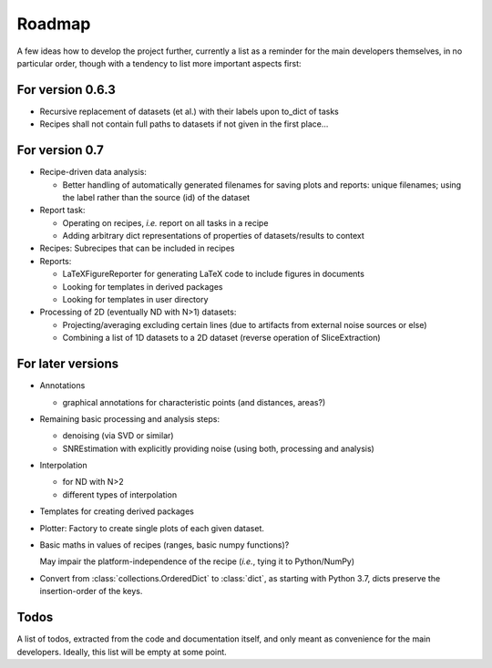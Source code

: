 =======
Roadmap
=======

A few ideas how to develop the project further, currently a list as a reminder for the main developers themselves, in no particular order, though with a tendency to list more important aspects first:


For version 0.6.3
=================

* Recursive replacement of datasets (et al.) with their labels upon to_dict of tasks
* Recipes shall not contain full paths to datasets if not given in the first place...


For version 0.7
===============

* Recipe-driven data analysis:

  * Better handling of automatically generated filenames for saving plots and reports: unique filenames; using the label rather than the source (id) of the dataset

* Report task:

  * Operating on recipes, *i.e.* report on all tasks in a recipe
  * Adding arbitrary dict representations of properties of datasets/results to context

* Recipes: Subrecipes that can be included in recipes

* Reports:

  * LaTeXFigureReporter for generating LaTeX code to include figures in documents
  * Looking for templates in derived packages
  * Looking for templates in user directory

* Processing of 2D (eventually ND with N>1) datasets:

  * Projecting/averaging excluding certain lines (due to artifacts from external noise sources or else)
  * Combining a list of 1D datasets to a 2D dataset (reverse operation of SliceExtraction)


For later versions
==================

* Annotations

  * graphical annotations for characteristic points (and distances, areas?)

* Remaining basic processing and analysis steps:

  * denoising (via SVD or similar)

  * SNREstimation with explicitly providing noise (using both, processing and analysis)

* Interpolation

  * for ND with N>2
  * different types of interpolation

* Templates for creating derived packages

* Plotter: Factory to create single plots of each given dataset.

* Basic maths in values of recipes (ranges, basic numpy functions)?

  May impair the platform-independence of the recipe (*i.e.*, tying it to Python/NumPy)

* Convert from :class:`collections.OrderedDict` to :class:`dict`, as starting with Python 3.7, dicts preserve the insertion-order of the keys.


Todos
=====

A list of todos, extracted from the code and documentation itself, and only meant as convenience for the main developers. Ideally, this list will be empty at some point.

.. todolist::

